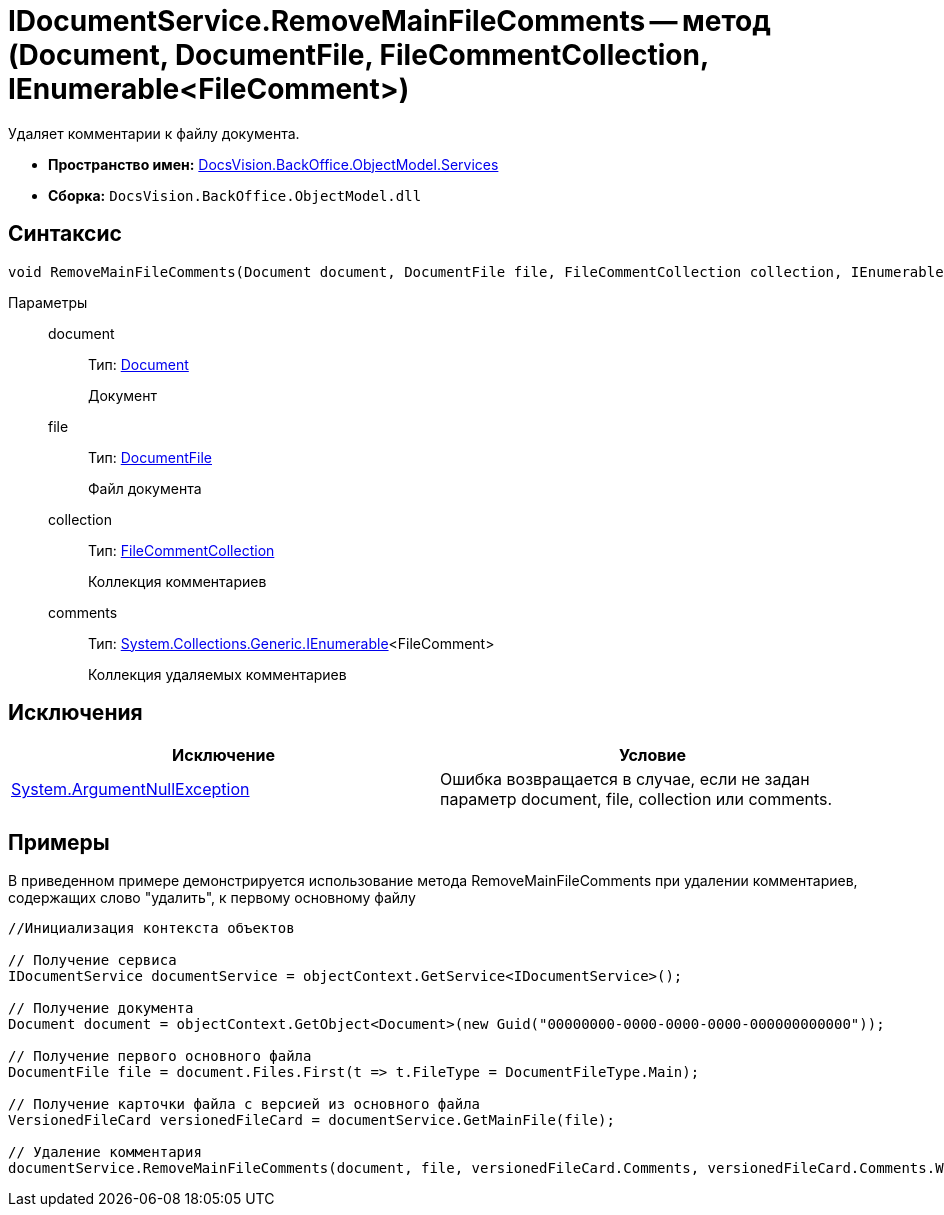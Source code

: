 = IDocumentService.RemoveMainFileComments -- метод (Document, DocumentFile, FileCommentCollection, IEnumerable<FileComment>)

Удаляет комментарии к файлу документа.

* *Пространство имен:* xref:api/DocsVision/BackOffice/ObjectModel/Services/Services_NS.adoc[DocsVision.BackOffice.ObjectModel.Services]
* *Сборка:* `DocsVision.BackOffice.ObjectModel.dll`

== Синтаксис

[source,csharp]
----
void RemoveMainFileComments(Document document, DocumentFile file, FileCommentCollection collection, IEnumerable<FileComment> comments)
----

Параметры::
document:::
Тип: xref:api/DocsVision/BackOffice/ObjectModel/Document_CL.adoc[Document]
+
Документ
file:::
Тип: xref:api/DocsVision/BackOffice/ObjectModel/DocumentFile_CL.adoc[DocumentFile]
+
Файл документа
collection:::
Тип: xref:api/DocsVision/Platform/ObjectManager/SystemCards/FileCommentCollection_CL.adoc[FileCommentCollection]
+
Коллекция комментариев
comments:::
Тип: http://msdn.microsoft.com/ru-ru/library/9eekhta0.aspx[System.Collections.Generic.IEnumerable]<FileComment>
+
Коллекция удаляемых комментариев

== Исключения

[cols=",",options="header"]
|===
|Исключение |Условие
|http://msdn.microsoft.com/ru-ru/library/system.argumentnullexception.aspx[System.ArgumentNullException] |Ошибка возвращается в случае, если не задан параметр document, file, collection или comments.
|===

== Примеры

В приведенном примере демонстрируется использование метода RemoveMainFileComments при удалении комментариев, содержащих слово "удалить", к первому основному файлу

[source,csharp]
----
//Инициализация контекста объектов

// Получение сервиса
IDocumentService documentService = objectContext.GetService<IDocumentService>();

// Получение документа
Document document = objectContext.GetObject<Document>(new Guid("00000000-0000-0000-0000-000000000000"));

// Получение первого основного файла
DocumentFile file = document.Files.First(t => t.FileType = DocumentFileType.Main);

// Получение карточки файла с версией из основного файла
VersionedFileCard versionedFileCard = documentService.GetMainFile(file);

// Удаление комментария
documentService.RemoveMainFileComments(document, file, versionedFileCard.Comments, versionedFileCard.Comments.Where(t => t.Comment.Contains("удалить")));
----
